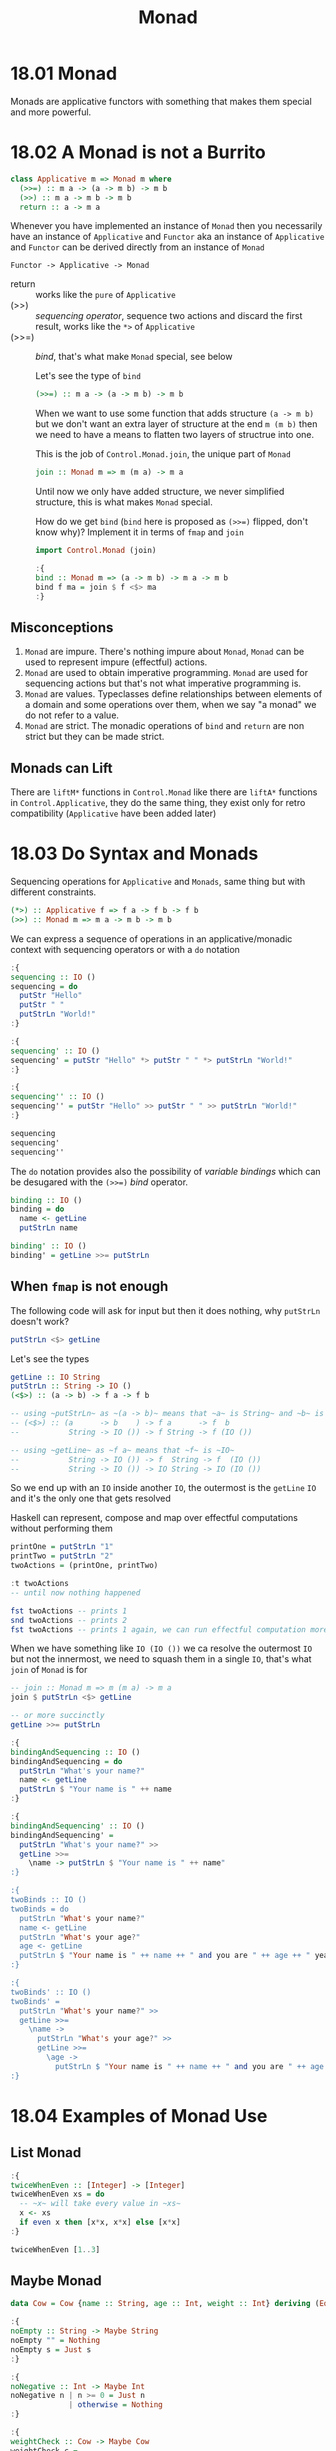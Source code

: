 # -*- eval: (org-babel-lob-ingest "./ob-haskell-common.org"); -*-

#+TITLE: Monad

#+PROPERTY: header-args:haskell :results replace output
#+PROPERTY: header-args:haskell+ :noweb yes
#+PROPERTY: header-args:haskell+ :wrap EXAMPLE

* 18.01 Monad
Monads are applicative functors with something that makes them special
and more powerful.

* 18.02 A Monad is not a Burrito
#+BEGIN_SRC haskell :eval never
class Applicative m => Monad m where
  (>>=) :: m a -> (a -> m b) -> m b
  (>>) :: m a -> m b -> m b
  return :: a -> m a
#+END_SRC

Whenever you have implemented an instance of ~Monad~ then you
necessarily have an instance of ~Applicative~ and ~Functor~ aka an
instance of ~Applicative~ and ~Functor~ can be derived directly from
an instance of ~Monad~

#+BEGIN_EXAMPLE
Functor -> Applicative -> Monad
#+END_EXAMPLE

  - return :: works like the ~pure~ of ~Applicative~
  - (>>) :: /sequencing operator/, sequence two actions and discard the
    first result, works like the ~*>~ of ~Applicative~
  - (>>=) :: /bind/, that's what make ~Monad~ special, see below

    Let's see the type of ~bind~
    #+BEGIN_SRC haskell :eval never
    (>>=) :: m a -> (a -> m b) -> m b
    #+END_SRC

    When we want to use some function that adds structure ~(a -> m b)~
    but we don't want an extra layer of structure at the end ~m (m b)~
    then we need to have a means to flatten two layers of structrue into
    one.

    This is the job of ~Control.Monad.join~, the unique part of ~Monad~

    #+BEGIN_SRC haskell :eval never
    join :: Monad m => m (m a) -> m a
    #+END_SRC

    Until now we only have added structure, we never simplified
    structure, this is what makes ~Monad~ special.

    How do we get ~bind~ (~bind~ here is proposed as ~(>>=)~ flipped,
    don't know why)?  Implement it in terms of ~fmap~ and ~join~

    #+BEGIN_SRC haskell :results silent
    import Control.Monad (join)

    :{
    bind :: Monad m => (a -> m b) -> m a -> m b
    bind f ma = join $ f <$> ma
    :}
    #+END_SRC

** Misconceptions
1. ~Monad~ are impure. There's nothing impure about ~Monad~, ~Monad~
   can be used to represent impure (effectful) actions.
2. ~Monad~ are used to obtain imperative programming. ~Monad~ are used
   for sequencing actions but that's not what imperative programming
   is.
3. ~Monad~ are values. Typeclasses define relationships between
   elements of a domain and some operations over them, when we say "a
   monad" we do not refer to a value.
4. ~Monad~ are strict. The monadic operations of ~bind~ and ~return~
   are non strict but they can be made strict.

** Monads can Lift
There are ~liftM*~ functions in ~Control.Monad~ like there are
~liftA*~ functions in ~Control.Applicative~, they do the same thing,
they exist only for retro compatibility (~Applicative~ have been added
later)

* 18.03 Do Syntax and Monads
Sequencing operations for ~Applicative~ and ~Monads~, same thing but
with different constraints.

#+BEGIN_SRC haskell :eval never
(*>) :: Applicative f => f a -> f b -> f b
(>>) :: Monad m => m a -> m b -> m b
#+END_SRC

We can express a sequence of operations in an applicative/monadic
context with sequencing operators or with a ~do~ notation

#+BEGIN_SRC haskell
:{
sequencing :: IO ()
sequencing = do
  putStr "Hello"
  putStr " "
  putStrLn "World!"
:}

:{
sequencing' :: IO ()
sequencing' = putStr "Hello" *> putStr " " *> putStrLn "World!"
:}

:{
sequencing'' :: IO ()
sequencing'' = putStr "Hello" >> putStr " " >> putStrLn "World!"
:}

sequencing
sequencing'
sequencing''
#+END_SRC

#+RESULTS:
#+BEGIN_EXAMPLE
Hello World!
Hello World!
Hello World!
#+END_EXAMPLE

The ~do~ notation provides also the possibility of /variable bindings/
which can be desugared with the ~(>>=)~ /bind/ operator.

#+BEGIN_SRC haskell :eval never
binding :: IO ()
binding = do
  name <- getLine
  putStrLn name

binding' :: IO ()
binding' = getLine >>= putStrLn
#+END_SRC

** When ~fmap~ is not enough
The following code will ask for input but then it does nothing, why
~putStrLn~ doesn't work?

#+BEGIN_SRC haskell :eval never
putStrLn <$> getLine
#+END_SRC

Let's see the types
#+BEGIN_SRC haskell :eval never
getLine :: IO String
putStrLn :: String -> IO ()
(<$>) :: (a -> b) -> f a -> f b

-- using ~putStrLn~ as ~(a -> b)~ means that ~a~ is String~ and ~b~ is ~IO ()~
-- (<$>) :: (a      -> b    ) -> f a      -> f  b
--           String -> IO ()) -> f String -> f (IO ())

-- using ~getLine~ as ~f a~ means that ~f~ is ~IO~
--           String -> IO ()) -> f  String -> f  (IO ())
--           String -> IO ()) -> IO String -> IO (IO ())
#+END_SRC

So we end up with an ~IO~ inside another ~IO~, the outermost is the
~getLine~ ~IO~ and it's the only one that gets resolved

Haskell can represent, compose and map over effectful computations
without performing them

#+BEGIN_SRC haskell
printOne = putStrLn "1"
printTwo = putStrLn "2"
twoActions = (printOne, printTwo)

:t twoActions
-- until now nothing happened

fst twoActions -- prints 1
snd twoActions -- prints 2
fst twoActions -- prints 1 again, we can run effectful computation more than once
#+END_SRC

#+RESULTS:
#+BEGIN_EXAMPLE
twoActions :: (IO (), IO ())
1
2
1
#+END_EXAMPLE

When we have something like ~IO (IO ())~ we ca resolve the outermost
~IO~ but not the innermost, we need to squash them in a single ~IO~,
that's what ~join~ of ~Monad~ is for

#+BEGIN_SRC haskell :eval never
-- join :: Monad m => m (m a) -> m a
join $ putStrLn <$> getLine

-- or more succinctly
getLine >>= putStrLn
#+END_SRC

#+BEGIN_SRC haskell :eval never
:{
bindingAndSequencing :: IO ()
bindingAndSequencing = do
  putStrLn "What's your name?"
  name <- getLine
  putStrLn $ "Your name is " ++ name
:}

:{
bindingAndSequencing' :: IO ()
bindingAndSequencing' =
  putStrLn "What's your name?" >>
  getLine >>=
    \name -> putStrLn $ "Your name is " ++ name"
:}

:{
twoBinds :: IO ()
twoBinds = do
  putStrLn "What's your name?"
  name <- getLine
  putStrLn "What's your age?"
  age <- getLine
  putStrLn $ "Your name is " ++ name ++ " and you are " ++ age ++ " years old."
:}

:{
twoBinds' :: IO ()
twoBinds' =
  putStrLn "What's your name?" >>
  getLine >>=
    \name ->
      putStrLn "What's your age?" >>
      getLine >>=
        \age ->
          putStrLn $ "Your name is " ++ name ++ " and you are " ++ age ++ " years old."
:}
#+END_SRC

* 18.04 Examples of Monad Use
** List Monad
#+BEGIN_SRC haskell
:{
twiceWhenEven :: [Integer] -> [Integer]
twiceWhenEven xs = do
  -- ~x~ will take every value in ~xs~
  x <- xs
  if even x then [x*x, x*x] else [x*x]
:}

twiceWhenEven [1..3]
#+END_SRC

#+RESULTS:
#+BEGIN_EXAMPLE
[1,4,4,9]
#+END_EXAMPLE

** Maybe Monad
#+BEGIN_SRC haskell
data Cow = Cow {name :: String, age :: Int, weight :: Int} deriving (Eq, Show)

:{
noEmpty :: String -> Maybe String
noEmpty "" = Nothing
noEmpty s = Just s
:}

:{
noNegative :: Int -> Maybe Int
noNegative n | n >= 0 = Just n
             | otherwise = Nothing
:}

:{
weightCheck :: Cow -> Maybe Cow
weightCheck c =
  let w = weight c
      n = name c
  in if n == "Bess" && w > 499 then Nothing else Just c
:}

:{
mkCow :: String -> Int -> Int -> Maybe Cow
mkCow name age weight =
  case noEmpty name of
   Nothing ->
     Nothing
   Just name ->
      case noNegative age of
        Nothing ->
          Nothing
        Just age ->
          case noNegative weight of
            Nothing ->
              Nothing
            Just weight ->
              weightCheck (Cow name age weight)
:}

mkCow "Bess" 5 499
mkCow "Bess" 5 500
mkCow "" 5 499

:{
mkCow' :: String -> Int -> Int -> Maybe Cow
mkCow' name' age' weight' = do
  name <- noEmpty name'
  age <- noNegative age'
  weight <- noNegative weight'
  weightCheck (Cow name age weight)
:}

mkCow' "Bess" 5 499
mkCow' "Bess" 5 500
mkCow' "" 5 499

:{
mkCow'' :: String -> Int -> Int -> Maybe Cow
mkCow'' name' age' weight' =
  noEmpty name' >>=
    \name -> noNegative age' >>=
      \age -> noNegative weight' >>=
        \weight -> weightCheck (Cow name age weight)
:}

mkCow'' "Bess" 5 499
mkCow'' "Bess" 5 500
mkCow'' "" 5 499
#+END_SRC

#+RESULTS:
#+BEGIN_EXAMPLE
Just (Cow {name = "Bess", age = 5, weight = 499})
Nothing
Nothing
Just (Cow {name = "Bess", age = 5, weight = 499})
Nothing
Nothing
Just (Cow {name = "Bess", age = 5, weight = 499})
Nothing
Nothing
#+END_EXAMPLE

** Either Monad
#+BEGIN_SRC haskell
type Founded = Int
type Coders = Int

data SoftwareShop = SoftwareShop {coders :: Coders, founded :: Founded} deriving (Eq, Show)

:{
data SoftwareShopError = NegativeYears Founded
                       | TooManyYears Founded
                       | NegativeCoders Coders
                       | TooManyCoders Coders
                       | TooManyCodersForYears Founded Coders
                       deriving (Eq, Show)
:}

:{
validateFounded :: Int -> Either SoftwareShopError Founded
validateFounded n
  | n < 0 = Left $ NegativeYears n
  | n > 500 = Left $ TooManyYears n
  | otherwise = Right n
:}

:{
validateCoders :: Int -> Either SoftwareShopError Coders
validateCoders n
  | n < 0 = Left $ NegativeCoders n
  | n > 5000 = Left $ TooManyCoders n
  | otherwise = Right n
:}

:{
validateCodersForYears :: Founded -> Coders -> Either SoftwareShopError (Founded, Coders)
validateCodersForYears founded coders =
  if coders > div founded 10 then
    Left $ TooManyCodersForYears founded coders
  else
    Right $ (founded, coders)
:}

:{
mkSoftwareShop :: Int -> Int -> Either SoftwareShopError SoftwareShop
mkSoftwareShop founded coders = do
  founded' <- validateFounded founded
  coders' <- validateCoders coders
  (founded'', coders'') <- validateCodersForYears founded' coders'
  return $ SoftwareShop founded'' coders''
:}

mkSoftwareShop 10 1
mkSoftwareShop 50 2
mkSoftwareShop 1 1
mkSoftwareShop 1 0
mkSoftwareShop (-1) 0
mkSoftwareShop 0 (-1)
#+END_SRC

#+RESULTS:
#+BEGIN_EXAMPLE
Right (SoftwareShop {coders = 10, founded = 1})
Right (SoftwareShop {coders = 50, founded = 2})
Left (TooManyCodersForYears 1 1)
Right (SoftwareShop {coders = 1, founded = 0})
Left (NegativeYears (-1))
Left (NegativeCoders (-1))
#+END_EXAMPLE

Note that ~Either~ short-circuits on the first ~Left~, cannot
accumulate errors because ~Monads~ later values can depend of previous
values. So there's no ~Monad~ instance for ~Validation~ (where
validation is supposed to accumulate errors).

** Exercise: Either Monad
#+BEGIN_SRC haskell :results silent
data Two a b = First a | Second b deriving (Eq, Show)

:{
instance Functor (Two a) where
  -- fmap :: (b -> c) -> f b -> f c
  fmap _ (First a) = First a
  fmap f (Second b) = Second $ f b
:}

:{
instance Applicative (Two a) where
  -- pure :: b -> f b
  pure b = Second b
  -- (<*>) :: f (b -> c) -> f b -> f c
  (First a) <*> _ = First a
  (Second f) <*> b = f <$> b
:}

:{
instance Monad (Two a) where
  -- return :: b -> m b
  return = pure
  -- (>>=) :: m b -> (b -> m c) -> m c
  (First a) >>= _ = First a
  (Second b) >>= f = f b
:}

<<quickcheck-with-output>>

:{
instance (Arbitrary a, Arbitrary b) => Arbitrary (Two a b) where
  arbitrary = frequency [(1, First <$> arbitrary), (2, Second <$> arbitrary)]
:}

:{
instance (Eq a, Eq b) => EqProp (Two a b) where
  (=-=) = eq
:}

quickCheckBatchWithOutput $ functor (undefined :: Two String (String, Maybe Bool, [Int]))
quickCheckBatchWithOutput $ applicative (undefined :: Two String (String, Maybe Bool, [Int]))
quickCheckBatchWithOutput $ monad (undefined :: Two String (String, Maybe Bool, [Int]))
#+END_SRC

* 18.05 Monad Laws
** Identity Laws

Left identity
#+BEGIN_SRC haskell :eval never
m >>= return = m

-- (>>=) :: Monad m => m a -> (a -> m b) -> m b

-- m a >>= (a -> m b) = m b
-- m   >>= return     = m

-- so ~return~ does not change the content of the structure
#+END_SRC

Right identity
#+BEGIN_SRC haskell :eval never
return x >>= f = f x

-- (>>=) :: Monad m => m a -> (a -> m b) -> m b

-- m a      >>= (a -> m b) = m b
-- return x >>= f          = f x

-- so ~return~ does not change the content of the structure
#+END_SRC

** Associativity

#+BEGIN_SRC haskell :eval never
(m >>= f) >>= g = m >>= (\x -> f x >>= g)
#+END_SRC

** Using Property Based Testing
#+BEGIN_SRC haskell :eval never
import Test.QuickCheck
import Test.QuickCheck.Checkers
import Test.QuickCheck.Classes

quickBatch (monad [(1, 2, 3)])
#+END_SRC

** Example

Wrong
#+BEGIN_SRC haskell :results silent
data CountMe a = CountMe Integer a deriving (Eq, Show)

:{
instance Functor CountMe where
  -- fmap :: (a -> b) -> f a -> f b
  fmap f (CountMe i a) = CountMe (i + 1) (f a)
:}

:{
instance Applicative CountMe where
  -- pure :: a -> f a
  pure = CountMe 0
  -- (<*>) :: f (a -> b) -> f a -> f b
  (<*>) (CountMe n1 f) (CountMe n2 a) = CountMe (n1 + n2) (f a)
:}

:{
instance Monad CountMe where
  -- return :: a -> m a
  return = pure
  -- (>>=) :: m a -> (a -> m b) -> m b
  (>>=) (CountMe n a) f = CountMe (n + 1) b where
    CountMe _ b = f a
:}

<<quickcheck-with-output>>

:{
instance Arbitrary a => Arbitrary (CountMe a) where
  arbitrary = CountMe <$> arbitrary <*> arbitrary
:}

:{
instance (Eq a) => EqProp (CountMe a) where
  (=-=) = eq
:}

-- the following fails
quickCheckBatchWithOutput $ functor (undefined :: CountMe (Int, String, Int))
-- because the functor identity function is not true
fmap id (CountMe 1 True) == (CountMe 1 True)

-- the following fails
quickCheckBatchWithOutput $ applicative (undefined :: CountMe (Int, String, Int))
-- because the functor fails otherwise it would be fine

-- the folowing fails
quickCheckBatchWithOutput $ monad (undefined :: CountMe (Int, String, Int))
-- because the left identity (m >>= return = m) law is not true
((CountMe 1 True) >>= return) == (CountMe 1 True)

-- because the right identity law (return x >>= f = f x) is not true
((return True :: CountMe Bool) >>= (\x -> return $ not x)) == (return False :: CountMe Bool)
#+END_SRC

To fix it we need to fix the ~Functor~ by not modifying the structure
(do not increment the integer) and the monoidal behaviour of ~bind~

#+BEGIN_SRC haskell :results silent
data CountMe a = CountMe Integer a deriving (Eq, Show)

:{
instance Functor CountMe where
  -- fmap :: (a -> b) -> f a -> f b
  fmap f (CountMe i a) = CountMe i (f a)
:}

:{
instance Applicative CountMe where
  -- pure :: a -> f a
  pure = CountMe 0
  -- (<*>) :: f (a -> b) -> f a -> f b
  (<*>) (CountMe n1 f) (CountMe n2 a) = CountMe (n1 + n2) (f a)
:}

:{
instance Monad CountMe where
  -- return :: a -> m a
  return = pure
  -- (>>=) :: m a -> (a -> m b) -> m b
  (>>=) (CountMe n1 a) f = CountMe (n1 + n2) b where
    CountMe n2 b = f a
:}

<<quickcheck-with-output>>

:{
instance Arbitrary a => Arbitrary (CountMe a) where
  arbitrary = CountMe <$> arbitrary <*> arbitrary
:}

:{
instance (Eq a) => EqProp (CountMe a) where
  (=-=) = eq
:}

quickCheckBatchWithOutput $ functor (undefined :: CountMe (Int, String, Int))
quickCheckBatchWithOutput $ applicative (undefined :: CountMe (Int, String, Int))
quickCheckBatchWithOutput $ monad (undefined :: CountMe (Int, String, Int))
#+END_SRC

* 18.06 Application and Composition
What if we want to use composition with monad structure?

#+BEGIN_SRC haskell :eval never
-- we want something like that
(.) :: (b -> c) -> (a -> b) -> a -> c

mcompose :: Monad m => (b -> m c) -> (a -> m b) -> a -> m c
-- doesn't work because f will take a ~b~ and the output of g is ~m b~
mcompose f g a = f (g a)

-- when we want to apply a function to something ignoring the outside
-- structure we can use ~fmap~
mcompose :: Monad m => (b -> m c) -> (a -> m b) -> a -> m c
mcompose f g a = f <$> (g a)

-- problem is that the result now is ~m (m c)~ because ~fmap~
-- preserves the structure, so we have two layer of structure that we
-- need to squash together, that is the ~join~ work
mcompose :: Monad m => (b -> m c) -> (a -> m b) -> a -> m c
mcompose f g a = join $ f <$> (g a)

-- which is ~>>=~
mcompose :: Monad m => (b -> m c) -> (a -> m b) -> a -> m c
mcompose f g a = (g a) >>= f

-- this pattern is captured by the /Kleisli operator/ ~>=>~
-- (>=>) :: Monad m => (a -> m b) -> (b -> m c) -> a -> m c
mcompose :: Monad m => (b -> m c) -> (a -> m b) -> a -> m c
mcompose = flip (>=>)
#+END_SRC

* Exercises
** Exercises: Monad Instances

1. Write an instance of ~Monad~ for the following datatype
   #+BEGIN_SRC haskell :results silent
   data Nope a = Nope deriving (Eq, Show)

   :{
   instance Functor Nope where
     -- fmap :: (a -> b) -> f a -> f b
     fmap _ _ = Nope
   :}

   :{
   instance Applicative Nope where
     -- pure :: a -> f a
     pure _ = Nope
     -- (<*>) :: f (a -> b) -> f a -> f b
     (<*>) _ _ = Nope
   :}

   :{
   instance Monad Nope where
     -- return :: a -> m a
     return = pure
     -- (>>=) :: m a -> (a -> m b) -> m b
     (>>=) _ _ = Nope
   :}

   <<quickcheck-with-output>>

   :{
   instance Arbitrary (Nope a) where
     arbitrary = return Nope
   :}

   :{
   instance EqProp (Nope a) where
     (=-=) = eq
   :}

   quickCheckBatchWithOutput $ functor (undefined :: Nope (Int, String, Int))
   quickCheckBatchWithOutput $ applicative (undefined :: Nope (Int, String, Int))
   quickCheckBatchWithOutput $ monad (undefined :: Nope (Int, String, Int))
   #+END_SRC

2. Write an instance of ~Monad~ for the following datatype
   #+BEGIN_SRC haskell :results silent
   data Either' b a = Left' a | Right' b deriving (Eq, Show)

   <<quickcheck-with-output>>

   :{
   instance (Arbitrary a, Arbitrary b) => Arbitrary (Either' b a) where
     arbitrary = oneof [Left' <$> arbitrary, Right' <$> arbitrary]
   :}

   :{
   instance (Eq a, Eq b) => EqProp (Either' b a) where
     (=-=) = eq
   :}

   :{
   instance Functor (Either' b) where
     fmap _ (Right' x) = Right' x
     fmap f (Left' x) = Left' $ f x
   :}

   quickCheckBatchWithOutput $ functor (undefined :: Either' String (Int, String, Int))

   :{
   instance Applicative (Either' b) where
     pure = Left'

     (Left' f)  <*> x  = fmap f x
     (Right' x) <*> _  = Right' x
   :}

   quickCheckBatchWithOutput $ applicative (undefined :: Either' String (Int, String, Int))

   :{
   instance Monad (Either' b) where
     return = pure

     -- (>>=) :: Monad m => m a -> (a -> m b) -> m b
     (Left' a) >>= f = f a
     (Right' b) >>= _ = Right' b
   :}

   quickCheckBatchWithOutput $ monad (undefined :: Either' String (Int, String, Int))
   #+END_SRC

3. Write an instance of ~Monad~ for the following datatype
   #+BEGIN_SRC haskell :results silent
   newtype Identity' a = Identity' a deriving (Eq, Show)

   <<quickcheck-with-output>>

   :{
   instance Arbitrary a => Arbitrary (Identity' a) where
     arbitrary = Identity' <$> arbitrary
   :}

   :{
   instance Eq a => EqProp (Identity' a) where
     (=-=) = eq
   :}

   :{
   instance Functor Identity' where
     fmap f (Identity' a) = Identity' $ f a
   :}

   quickCheckBatchWithOutput $ functor (undefined :: Identity' (Int, String, Int))

   :{
   instance Applicative Identity' where
     pure = Identity'

     (Identity' f) <*> (Identity' x) = Identity' $ f x
   :}

   quickCheckBatchWithOutput $ applicative (undefined :: Identity' (Int, String, Int))

   :{
   instance Monad Identity' where
     return = pure

     (>>=) (Identity' x) f = f x
   :}

   quickCheckBatchWithOutput $ monad (undefined :: Identity' (Int, String, Int))
   #+END_SRC

4. Write an instance of ~Monad~ for the following type
   #+BEGIN_SRC haskell :results silent
   data List a = Nil | Cons a (List a) deriving (Eq, Show)

   <<quickcheck-with-output>>

   :{
   instance Arbitrary a => Arbitrary (List a) where
     arbitrary = oneof [pure Nil, Cons <$> arbitrary <*> arbitrary]
   :}

   :{
   instance Eq a => EqProp (List a) where
     (=-=) = eq
   :}

   :{
   instance Functor List where
     fmap _ Nil = Nil
     fmap f (Cons a l) = Cons (f a) (fmap f l)
   :}

   quickCheckBatchWithOutput $ functor (undefined :: List (Int, String, Int))

   -- identity:       pure id <*> x == x
   -- composition:    pure (.) <*> f <*> g <*> x == f <*> (g <*> x)
   -- homomorphism:   pure f <*> pure x = pure (f x)
   -- commutative:    f <*> pure x == pure ($ x) <*> f

   :{
   instance Semigroup (List a) where
     Nil         <> x   = x
     x           <> Nil = x
     (Cons x xs) <> ys  = Cons x (xs <> ys)
   :}

   :{
   instance Applicative List where
     pure x = Cons x Nil

     Nil         <*> _           = Nil
     _           <*> Nil         = Nil
     (Cons f fs) <*> xs = (f <$> xs) <> (fs <*> xs)
   :}

   quickCheckBatchWithOutput $ applicative (undefined :: List (Int, String, Int))

   :{
   instance Monad List where
     return = pure

     (>>=) Nil         _ = Nil
     (>>=) (Cons x xs) f = (f x) <> (xs >>= f)
   :}

   quickCheckBatchWithOutput $ monad (undefined :: List (Int, String, Int))
   #+END_SRC

** Exercises: Using Monad and Functor

1. Write the following function using methods provided by ~Monad~ and
   ~Functor~. Using identity and function composition is fine.

   #+BEGIN_SRC haskell
   :{
   j :: Monad m => m (m a) -> m a
   -- j = join
   -- j mma = mma >>= (\ma -> ma >>= (\a -> return a))
   -- j mma = mma >>= (\ma -> ma >>= (return . id))
   -- j mma = mma >>= ((=<<) return . id)
   -- j mma = mma >>= (>>= return . id)
   -- j = (>>= (>>= return . id))
   -- j mma = mma >>= id
   j = (>>= id)
   :}

   j [[1, 2], [], [3]] == [1,2,3]
   j (Just (Just 1)) == Just 1
   j (Just Nothing) == Nothing
   j Nothing == Nothing
   #+END_SRC

   #+RESULTS:
   #+BEGIN_EXAMPLE
   True
   True
   True
   True
   #+END_EXAMPLE

2. Write the following function using methods provided by ~Monad~ and
   ~Functor~. Using identity and function composition is fine.
   #+BEGIN_SRC haskell :results silent
   :{
   l1 :: Monad m => (a -> b) -> m a -> m b
   -- l1 = (<$>)
   l1 f = (=<<) (return . f)
   :}
   #+END_SRC

3. Write the following function using methods provided by ~Monad~ and
   ~Functor~. Using identity and function composition is fine
   #+BEGIN_SRC haskell :results silent
   import Control.Monad
   :{
   l2 :: Monad m => (a -> b -> c) -> m a -> m b -> m c
   -- l2 = liftA2
   -- l2 = liftM2
   l2 f a b = f <$> a <*> b
   :}
   #+END_SRC

4. Write the following function using methods provided by ~Monad~ and
   ~Functor~. Using identity and function composition is fine
   #+BEGIN_SRC haskell :results silent
   :{
   a :: Monad m => m a -> m (a -> b) -> m b
   a = flip (<*>)
   -- a mf ma = ma >>= (\a -> (($) a) <$> mf)
   -- a mf = (=<<) (\a -> ((<$>) . ($)) a mf)
   :}
   #+END_SRC

5. Write the following function using methods provided by ~Monad~ and
   ~Functor~. Using identity and function composition is fine
   #+NAME: meh-function
   #+BEGIN_SRC haskell :results silent
   :{
   meh :: Applicative m => [a] -> (a -> m b) -> m [b]
   meh []     _ = pure []
   meh (x:xs) f = (:) <$> (f x) <*> meh xs f
   -- meh (x:xs) f = liftA2 (:) (f x) $ meh xs f
   :}

   :{
   meh' :: Applicative m => [a] -> (a -> m b) -> m [b]
   meh' (a:as) famb = do
     x <- famb a
     xs <- meh' as famb
     pure $ x:xs
   :}
   #+END_SRC


6. Write the following function using methods provided by ~Monad~ and
   ~Functor~. Using identity and function composition is fine, reuse
   ~meh~
   #+BEGIN_SRC haskell :results silent
   <<meh-function>>
   :{
   flipType :: (Applicative m) => [m a] -> m [a]
   flipType = (flip meh) id
   :}
   #+END_SRC
